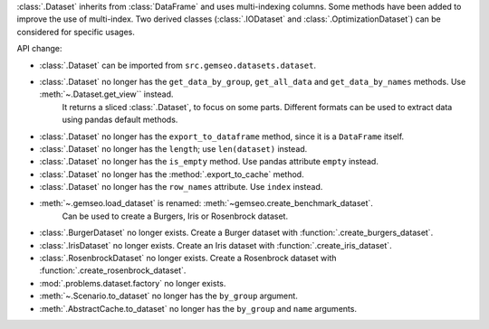 :class:`.Dataset` inherits from :class:`DataFrame` and uses multi-indexing columns.
Some methods have been added to improve the use of multi-index.
Two derived classes (:class:`.IODataset` and :class:`.OptimizationDataset`) can be considered for specific usages.

API change:

- :class:`.Dataset` can be imported from ``src.gemseo.datasets.dataset``.
- :class:`.Dataset` no longer has the ``get_data_by_group``, ``get_all_data`` and ``get_data_by_names`` methods. Use :meth:`~.Dataset.get_view`` instead.
    It returns a sliced :class:`.Dataset`, to focus on some parts.
    Different formats can be used to extract data using pandas default methods.
- :class:`.Dataset` no longer has the ``export_to_dataframe`` method, since it is a ``DataFrame`` itself.
- :class:`.Dataset` no longer has the ``length``; use ``len(dataset)`` instead.
- :class:`.Dataset` no longer has the ``is_empty`` method. Use pandas attribute ``empty`` instead.
- :class:`.Dataset` no longer has the :method:`.export_to_cache` method.
- :class:`.Dataset` no longer has the ``row_names`` attribute. Use ``index`` instead.
- :meth:`~.gemseo.load_dataset` is renamed: :meth:`~gemseo.create_benchmark_dataset`.
    Can be used to create a Burgers, Iris or Rosenbrock dataset.
- :class:`.BurgerDataset` no longer exists. Create a Burger dataset with :function:`.create_burgers_dataset`.
- :class:`.IrisDataset` no longer exists. Create an Iris dataset with :function:`.create_iris_dataset`.
- :class:`.RosenbrockDataset` no longer exists. Create a Rosenbrock dataset with :function:`.create_rosenbrock_dataset`.
- :mod:`.problems.dataset.factory` no longer exists.
- :meth:`~.Scenario.to_dataset` no longer has the ``by_group`` argument.
- :meth:`.AbstractCache.to_dataset` no longer has the ``by_group`` and ``name`` arguments.
